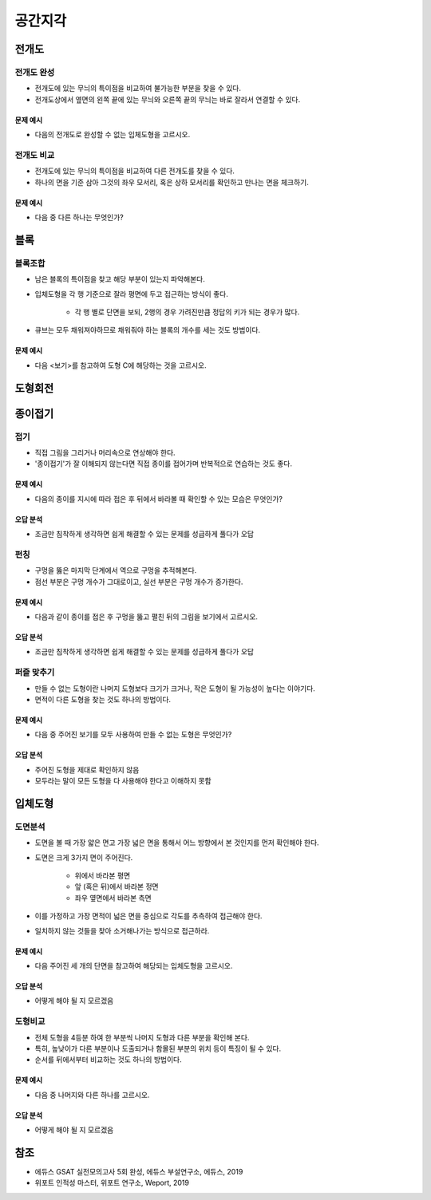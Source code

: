 ===========
공간지각
===========

전개도
=====

전개도 완성
*********

* 전개도에 있는 무늬의 특이점을 비교하여 불가능한 부분을 찾을 수 있다.
* 전개도상에서 옆면의 왼쪽 끝에 있는 무늬와 오른쪽 끝의 무늬는 바로 잘라서 연결할 수 있다.

--------
문제 예시
--------

* 다음의 전개도로 완성할 수 없는 입체도형을 고르시오.


전개도 비교
*********

* 전개도에 있는 무늬의 특이점을 비교하여 다른 전개도를 찾을 수 있다.
* 하나의 면을 기준 삼아 그것의 좌우 모서리, 혹은 상하 모서리를 확인하고 만나는 면을 체크하기.

--------
문제 예시
--------

* 다음 중 다른 하나는 무엇인가?


블록
=====

블록조합
*******

* 남은 블록의 특이점을 찾고 해당 부분이 있는지 파악해본다.

* 입체도형을 각 행 기준으로 잘라 평면에 두고 접근하는 방식이 좋다.

    * 각 행 별로 단면을 보되, 2행의 경우 가려진만큼 정답의 키가 되는 경우가 많다.

* 큐브는 모두 채워져야하므로 채워줘야 하는 블록의 개수를 세는 것도 방법이다.

--------
문제 예시
--------

* 다음 <보기>를 참고하여 도형 C에 해당하는 것을 고르시오.


도형회전
=======


종이접기
=======

접기
****

* 직접 그림을 그리거나 머리속으로 연상해야 한다.
* '종이접기'가 잘 이해되지 않는다면 직접 종이를 접어가며 반복적으로 연습하는 것도 좋다.

--------
문제 예시
--------

* 다음의 종이를 지시에 따라 접은 후 뒤에서 바라볼 때 확인할 수 있는 모습은 무엇인가?

--------
오답 분석
--------

* 조금만 침착하게 생각하면 쉽게 해결할 수 있는 문제를 성급하게 풀다가 오답


펀칭
****

* 구멍을 뚫은 마지막 단계에서 역으로 구멍을 추적해본다.
* 점선 부분은 구멍 개수가 그대로이고, 실선 부분은 구멍 개수가 증가한다.

--------
문제 예시
--------

* 다음과 같이 종이를 접은 후 구멍을 뚫고 펼친 뒤의 그림을 보기에서 고르시오.

--------
오답 분석
--------

* 조금만 침착하게 생각하면 쉽게 해결할 수 있는 문제를 성급하게 풀다가 오답

퍼즐 맞추기
*********

* 만들 수 없는 도형이란 나머지 도형보다 크기가 크거나, 작은 도형이 될 가능성이 높다는 이야기다.
* 면적이 다른 도형을 찾는 것도 하나의 방법이다.

--------
문제 예시
--------

* 다음 중 주어진 보기를 모두 사용하여 만들 수 없는 도형은 무엇인가?

--------
오답 분석
--------

* 주어진 도형을 제대로 확인하지 않음
* 모두라는 말이 모든 도형을 다 사용해야 한다고 이해하지 못함


입체도형
=======

도면분석
*******

* 도면을 볼 때 가장 얇은 면고 가장 넓은 면을 통해서 어느 방향에서 본 것인지를 먼저 확인해야 한다.

* 도면은 크게 3가지 면이 주어진다.

    * 위에서 바라본 평면
    * 앞 (혹은 뒤)에서 바라본 정면
    * 좌우 옆면에서 바라본 측면

* 이를 가정하고 가장 면적이 넓은 면을 중심으로 각도를 추측하여 접근해야 한다.

* 일치하지 않는 것들을 찾아 소거해나가는 방식으로 접근하라.

--------
문제 예시
--------

* 다음 주어진 세 개의 단면을 참고하여 해당되는 입체도형을 고르시오.

--------
오답 분석
--------

* 어떻게 해야 될 지 모르겠음


도형비교
*******

* 전체 도형을 4등분 하여 한 부분씩 나머지 도형과 다른 부분을 확인해 본다.
* 특히, 높낮이가 다른 부분이나 도출되거나 함몰된 부분의 위치 등이 특징이 될 수 있다.
* 순서를 뒤에서부터 비교하는 것도 하나의 방법이다.

--------
문제 예시
--------

* 다음 중 나머지와 다른 하나를 고르시오.

--------
오답 분석
--------

* 어떻게 해야 될 지 모르겠음


참조
====

* 에듀스 GSAT 실전모의고사 5회 완성, 에듀스 부설연구소, 에듀스, 2019
* 위포트 인적성 마스터, 위포트 연구소, Weport, 2019

